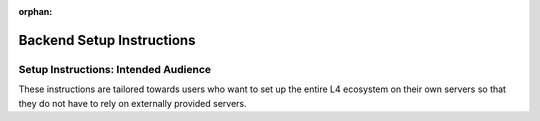 :orphan:

##########################
Backend Setup Instructions
##########################

.. grid:: 2

    .. grid-item-card:: Webtool Setup Instructions
        :link: advanced-installation-webtool
        :link-type: doc

    .. grid-item-card:: Google Sheets Setup Intructions
        :link: advanced-installation-googlesheets
        :link-type: doc

.. grid:: 2

    .. grid-item-card:: Compiling an Edited L4 Spreadsheet
        :link: advanced-installation-L4spreadsheet
        :link-type: doc

    .. grid-item-card:: Security Considerations
        :link: advanced-security
        :link-type: doc

=====================================
Setup Instructions: Intended Audience
=====================================

These instructions are tailored towards users who want to set up the entire L4 ecosystem on their own servers so that they do not have to rely on externally provided servers.